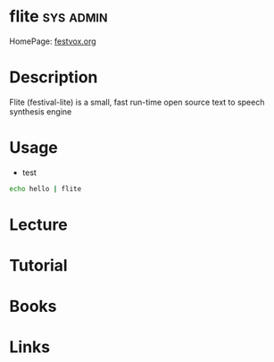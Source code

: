 #+TAGS: sys admin


* flite                                                           :sys:admin:
HomePage: [[http://www.festvox.org/flite/][festvox.org]]
* Description
Flite (festival-lite) is a small, fast run-time open source text to speech synthesis engine
* Usage
- test
#+BEGIN_SRC sh
echo hello | flite
#+END_SRC
* Lecture
* Tutorial
* Books
* Links
